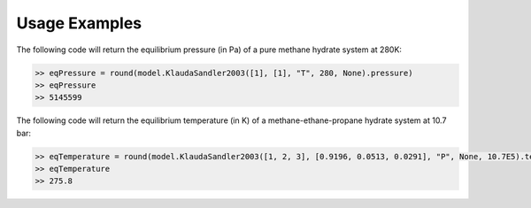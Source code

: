 Usage Examples
====================================================================================

The following code will return the equilibrium pressure (in Pa) of a pure methane hydrate system at 280K:

.. code-block:: python

    >> eqPressure = round(model.KlaudaSandler2003([1], [1], "T", 280, None).pressure)
    >> eqPressure
    >> 5145599

The following code will return the equilibrium temperature (in K) of a methane-ethane-propane hydrate system at 10.7 bar:

.. code-block:: python

    >> eqTemperature = round(model.KlaudaSandler2003([1, 2, 3], [0.9196, 0.0513, 0.0291], "P", None, 10.7E5).temperature, 1)
    >> eqTemperature
    >> 275.8

